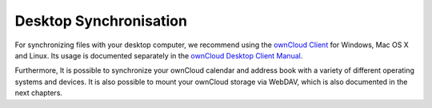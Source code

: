 Desktop Synchronisation
========================

For synchronizing files with your desktop computer, we recommend using the
`ownCloud Client`_ for Windows, Mac OS X and Linux. Its usage is documented
separately in the `ownCloud Desktop Client Manual`_.

Furthermore, It is possible to synchronize your ownCloud calendar and address book
with a variety of different operating systems and devices. It is also possible to
mount your ownCloud storage via WebDAV, which is also documented in the next chapters.


.. _ownCloud Client: http://owncloud.org/sync-client/
.. _ownCloud Desktop Client Manual:  http://doc.owncloud.com/desktop/1.2/
